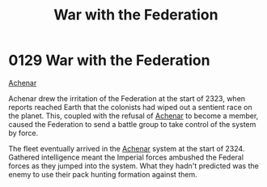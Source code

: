 :PROPERTIES:
:ID:       e3c99999-32a7-414c-bd7c-7925da7b9399
:END:
#+title: War with the Federation
#+filetags: :Empire:Federation:beacon:
* 0129  War with the Federation
[[id:bed8c27f-3cbe-49ad-b86f-7d87eacf804a][Achenar]]

Achenar drew the irritation of the Federation at the start of 2323,
when reports reached Earth that the colonists had wiped out a sentient
race on the planet. This, coupled with the refusal of [[id:bed8c27f-3cbe-49ad-b86f-7d87eacf804a][Achenar]] to
become a member, caused the Federation to send a battle group to take
control of the system by force.

The fleet eventually arrived in the [[id:bed8c27f-3cbe-49ad-b86f-7d87eacf804a][Achenar]] system at the start
of 2324. Gathered intelligence meant the Imperial forces ambushed the
Federal forces as they jumped into the system. What they hadn't
predicted was the enemy to use their pack hunting formation against
them.

[[file:img/beacons/0129.png]]
